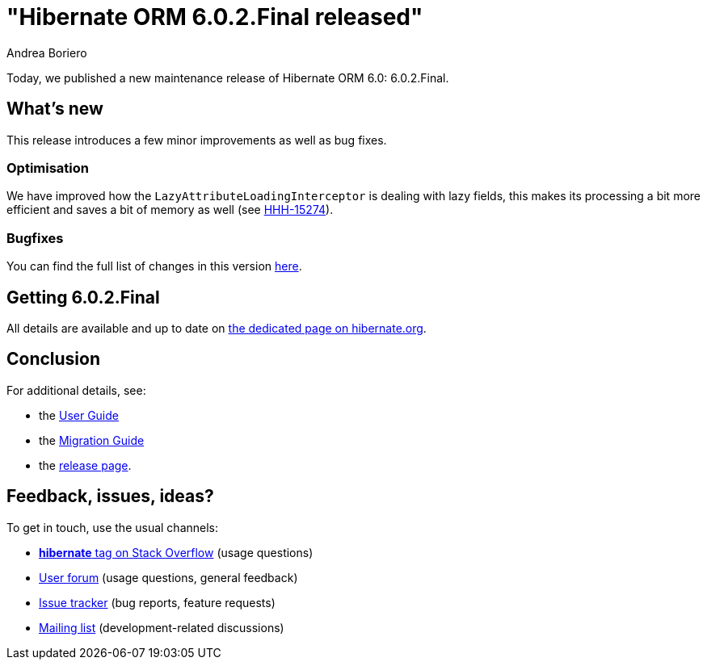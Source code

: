 = "Hibernate ORM {released-version} released"
Andrea Boriero
:awestruct-tags: ["Hibernate ORM", "Releases"]
:awestruct-layout: blog-post
:released-version: 6.0.2.Final
:docs-url: https://docs.jboss.org/hibernate/orm/6.0
:migration-guide-url: {docs-url}/migration-guide/migration-guide.html
:user-guide-url: {docs-url}/userguide/html_single/Hibernate_User_Guide.html
:release-id: 32070

Today, we published a new maintenance release of Hibernate ORM 6.0: {released-version}.

== What's new

This release introduces a few minor improvements as well as bug fixes.

=== Optimisation

We have improved how the `LazyAttributeLoadingInterceptor` is dealing with lazy fields, this makes its processing a bit more efficient and saves a bit of memory as well (see https://hibernate.atlassian.net/browse/HHH-15274[HHH-15274]).

=== Bugfixes

You can find the full list of changes in this version https://hibernate.atlassian.net/issues/?jql=project=10031+AND+fixVersion={release-id}[here].

== Getting {released-version}

All details are available and up to date on https://hibernate.org/orm/releases/6.0/#get-it[the dedicated page on hibernate.org].

== Conclusion

For additional details, see:

- the link:{user-guide-url}[User Guide]
- the link:{migration-guide-url}[Migration Guide]
- the https://hibernate.org/orm/releases/6.0/[release page].


== Feedback, issues, ideas?

To get in touch, use the usual channels:

* https://stackoverflow.com/questions/tagged/hibernate[**hibernate** tag on Stack Overflow] (usage questions)
* https://discourse.hibernate.org/c/hibernate-orm[User forum] (usage questions, general feedback)
* https://hibernate.atlassian.net/browse/HHH[Issue tracker] (bug reports, feature requests)
* http://lists.jboss.org/pipermail/hibernate-dev/[Mailing list] (development-related discussions)
